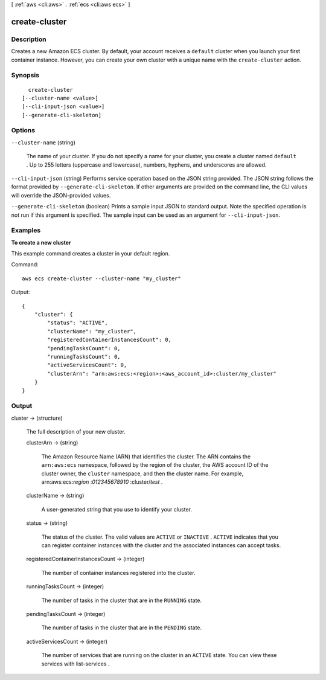 [ :ref:`aws <cli:aws>` . :ref:`ecs <cli:aws ecs>` ]

.. _cli:aws ecs create-cluster:


**************
create-cluster
**************



===========
Description
===========



Creates a new Amazon ECS cluster. By default, your account receives a ``default`` cluster when you launch your first container instance. However, you can create your own cluster with a unique name with the ``create-cluster`` action.



========
Synopsis
========

::

    create-cluster
  [--cluster-name <value>]
  [--cli-input-json <value>]
  [--generate-cli-skeleton]




=======
Options
=======

``--cluster-name`` (string)


  The name of your cluster. If you do not specify a name for your cluster, you create a cluster named ``default`` . Up to 255 letters (uppercase and lowercase), numbers, hyphens, and underscores are allowed.

  

``--cli-input-json`` (string)
Performs service operation based on the JSON string provided. The JSON string follows the format provided by ``--generate-cli-skeleton``. If other arguments are provided on the command line, the CLI values will override the JSON-provided values.

``--generate-cli-skeleton`` (boolean)
Prints a sample input JSON to standard output. Note the specified operation is not run if this argument is specified. The sample input can be used as an argument for ``--cli-input-json``.



========
Examples
========

**To create a new cluster**

This example command creates a cluster in your default region.

Command::

  aws ecs create-cluster --cluster-name "my_cluster"

Output::

	{
	    "cluster": {
	        "status": "ACTIVE",
	        "clusterName": "my_cluster",
	        "registeredContainerInstancesCount": 0,
	        "pendingTasksCount": 0,
	        "runningTasksCount": 0,
	        "activeServicesCount": 0,
	        "clusterArn": "arn:aws:ecs:<region>:<aws_account_id>:cluster/my_cluster"
	    }
	}


======
Output
======

cluster -> (structure)

  

  The full description of your new cluster.

  

  clusterArn -> (string)

    

    The Amazon Resource Name (ARN) that identifies the cluster. The ARN contains the ``arn:aws:ecs`` namespace, followed by the region of the cluster, the AWS account ID of the cluster owner, the ``cluster`` namespace, and then the cluster name. For example, arn:aws:ecs:*region* :*012345678910* :cluster/*test* .

    

    

  clusterName -> (string)

    

    A user-generated string that you use to identify your cluster.

    

    

  status -> (string)

    

    The status of the cluster. The valid values are ``ACTIVE`` or ``INACTIVE`` . ``ACTIVE`` indicates that you can register container instances with the cluster and the associated instances can accept tasks.

    

    

  registeredContainerInstancesCount -> (integer)

    

    The number of container instances registered into the cluster.

    

    

  runningTasksCount -> (integer)

    

    The number of tasks in the cluster that are in the ``RUNNING`` state.

    

    

  pendingTasksCount -> (integer)

    

    The number of tasks in the cluster that are in the ``PENDING`` state.

    

    

  activeServicesCount -> (integer)

    

    The number of services that are running on the cluster in an ``ACTIVE`` state. You can view these services with  list-services .

    

    

  

